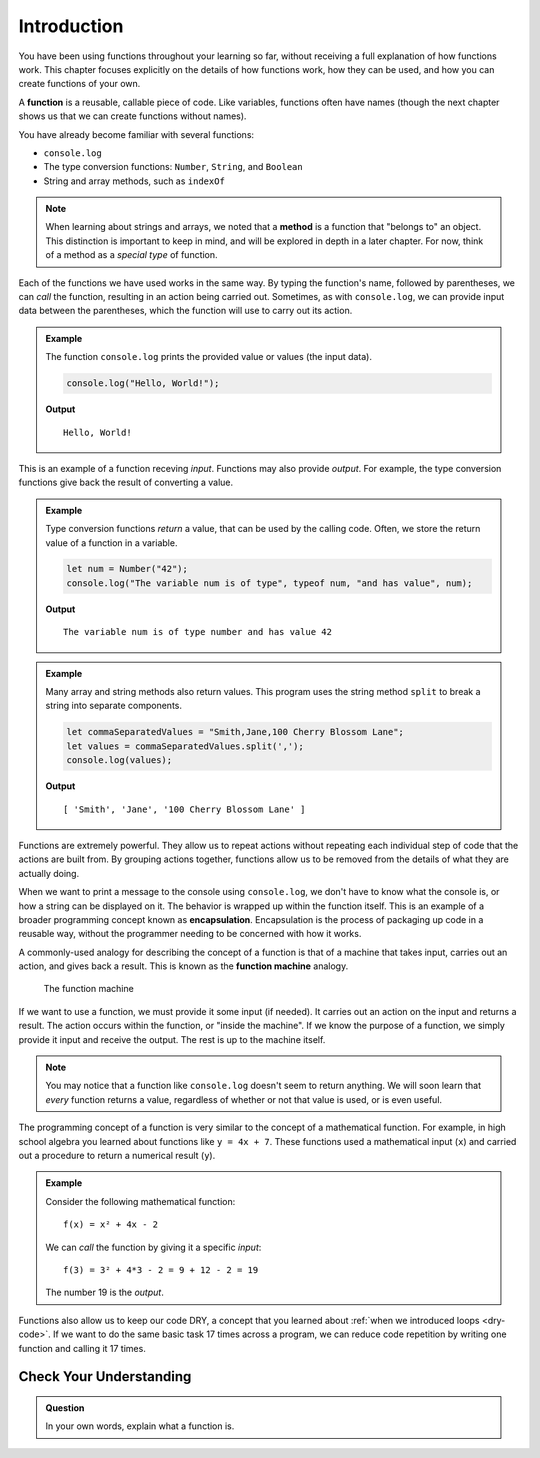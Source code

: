 Introduction
============

You have been using functions throughout your learning so far, without receiving a full explanation of how functions work. This chapter focuses explicitly on the details of how functions work, how they can be used, and how you can create functions of your own. 

.. index:: ! function, method

A **function** is a reusable, callable piece of code. Like variables, functions often have names (though the next chapter shows us that we can create functions without names). 

You have already become familiar with several functions:

- ``console.log``
- The type conversion functions: ``Number``, ``String``, and ``Boolean``
- String and array methods, such as ``indexOf``

.. note:: When learning about strings and arrays, we noted that a **method** is a function that "belongs to" an object. This distinction is important to keep in mind, and will be explored in depth in a later chapter. For now, think of a method as a *special type* of function.

Each of the functions we have used works in the same way. By typing the function's name, followed by parentheses, we can *call* the function, resulting in an action being carried out. Sometimes, as with ``console.log``, we can provide input data between the parentheses, which the function will use to carry out its action. 

.. admonition:: Example

   The function ``console.log`` prints the provided value or values (the input data). 

   .. sourcecode:: js

      console.log("Hello, World!");

   **Output**

   ::

      Hello, World!   
   
This is an example of a function receving *input*. Functions may also provide *output*. For example, the type conversion functions give back the result of converting a value.

.. admonition:: Example

   Type conversion functions *return* a value, that can be used by the calling code. Often, we store the return value of a function in a variable.

   .. sourcecode:: js
   
      let num = Number("42");
      console.log("The variable num is of type", typeof num, "and has value", num);

   **Output**

   ::

      The variable num is of type number and has value 42

.. admonition:: Example

   Many array and string methods also return values. This program uses the string method ``split`` to break a string into separate components.

   .. sourcecode:: js
   
      let commaSeparatedValues = "Smith,Jane,100 Cherry Blossom Lane";
      let values = commaSeparatedValues.split(',');
      console.log(values);

   **Output**

   ::

      [ 'Smith', 'Jane', '100 Cherry Blossom Lane' ]

.. index:: encapsulation

Functions are extremely powerful. They allow us to repeat actions without repeating each individual step of code that the actions are built from. By grouping actions together, functions allow us to be removed from the details of what they are actually doing. 

When we want to print a message to the console using ``console.log``, we don't have to know what the console is, or how a string can be displayed on it. The behavior is wrapped up within the function itself. This is an example of a broader programming concept known as **encapsulation**. Encapsulation is the process of packaging up code in a reusable way, without the programmer needing to be concerned with how it works.

.. index::
   single: function; machine

.. _function-machine:

A commonly-used analogy for describing the concept of a function is that of a machine that takes input, carries out an action, and gives back a result. This is known as the **function machine** analogy.

.. figure:: figures/function-machine.png
   :alt: A "function machine," consisting of a box which takes inputs, and from which output emerges.

   The function machine

If we want to use a function, we must provide it some input (if needed). It carries out an action on the input and returns a result. The action occurs within the function, or "inside the machine". If we know the purpose of a function, we simply provide it input and receive the output. The rest is up to the machine itself.

.. note:: You may notice that a function like ``console.log`` doesn't seem to return anything. We will soon learn that *every* function returns a value, regardless of whether or not that value is used, or is even useful.

The programming concept of a function is very similar to the concept of a mathematical function. For example, in high school algebra you learned about functions like ``y = 4x + 7``. These functions used a mathematical input (``x``) and carried out a procedure to return a numerical result (``y``).

.. admonition:: Example

   Consider the following mathematical function:

   ::

      f(x) = x² + 4x - 2

   We can *call* the function by giving it a specific *input*:

   ::

      f(3) = 3² + 4*3 - 2 = 9 + 12 - 2 = 19

   The number 19 is the *output*.

Functions also allow us to keep our code DRY, a concept that you learned about :ref:`when we introduced loops <dry-code>`. If we want to do the same basic task 17 times across a program, we can reduce code repetition by writing one function and calling it 17 times.

Check Your Understanding
------------------------

.. admonition:: Question

   In your own words, explain what a function is.
